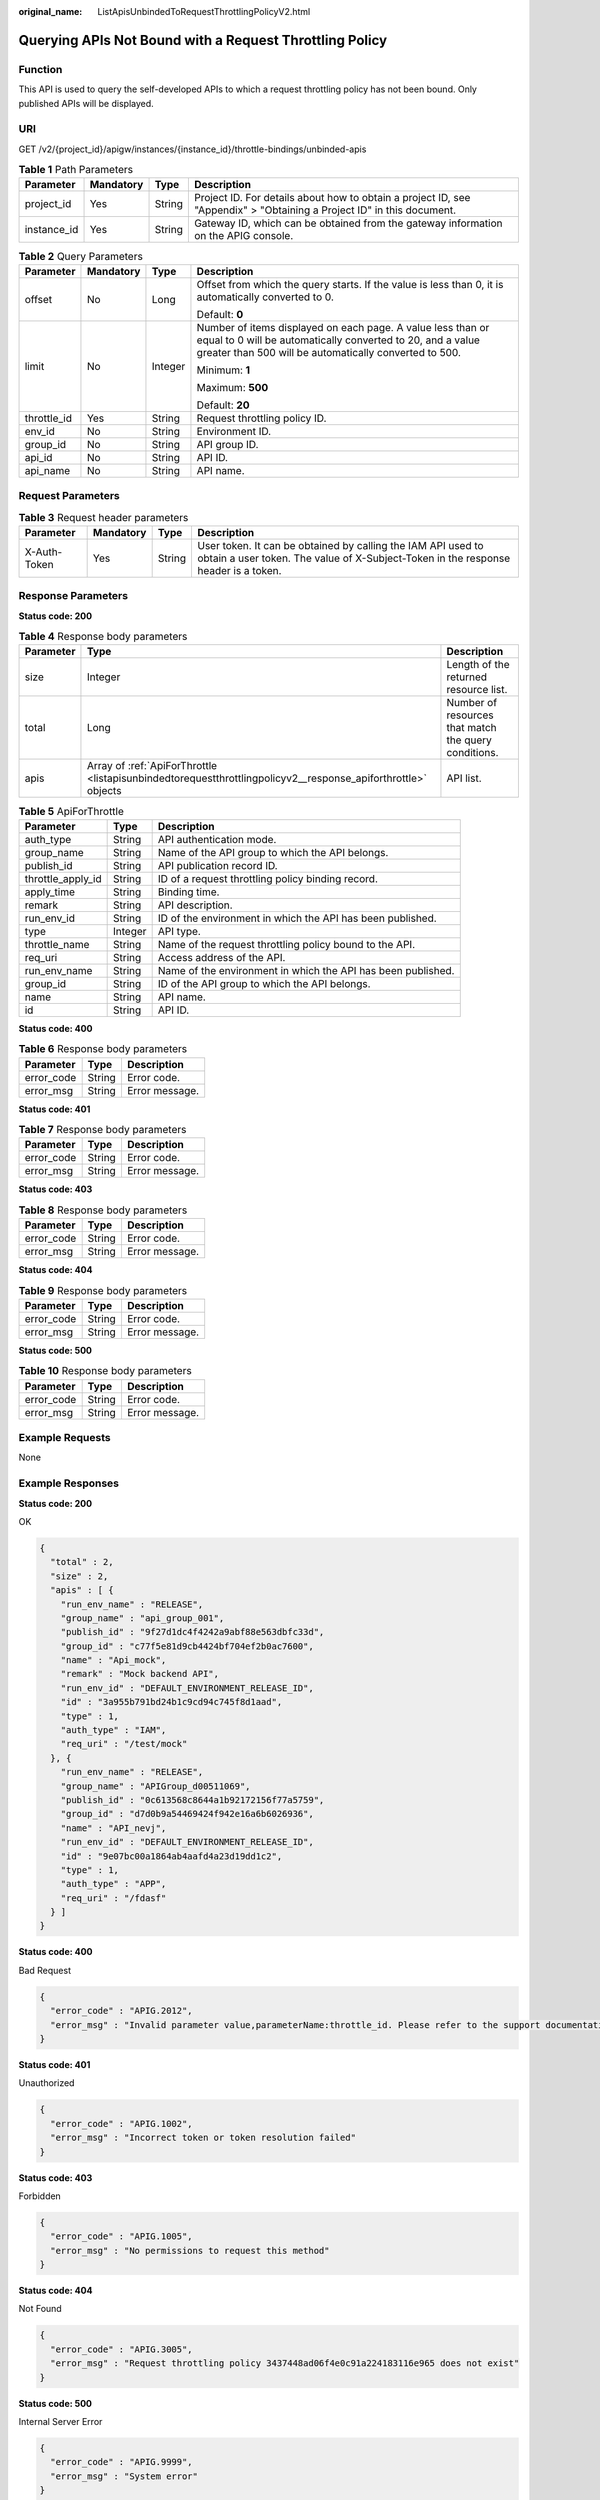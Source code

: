 :original_name: ListApisUnbindedToRequestThrottlingPolicyV2.html

.. _ListApisUnbindedToRequestThrottlingPolicyV2:

Querying APIs Not Bound with a Request Throttling Policy
========================================================

Function
--------

This API is used to query the self-developed APIs to which a request throttling policy has not been bound. Only published APIs will be displayed.

URI
---

GET /v2/{project_id}/apigw/instances/{instance_id}/throttle-bindings/unbinded-apis

.. table:: **Table 1** Path Parameters

   +-------------+-----------+--------+-----------------------------------------------------------------------------------------------------------------------+
   | Parameter   | Mandatory | Type   | Description                                                                                                           |
   +=============+===========+========+=======================================================================================================================+
   | project_id  | Yes       | String | Project ID. For details about how to obtain a project ID, see "Appendix" > "Obtaining a Project ID" in this document. |
   +-------------+-----------+--------+-----------------------------------------------------------------------------------------------------------------------+
   | instance_id | Yes       | String | Gateway ID, which can be obtained from the gateway information on the APIG console.                                   |
   +-------------+-----------+--------+-----------------------------------------------------------------------------------------------------------------------+

.. table:: **Table 2** Query Parameters

   +-----------------+-----------------+-----------------+-------------------------------------------------------------------------------------------------------------------------------------------------------------------------------------+
   | Parameter       | Mandatory       | Type            | Description                                                                                                                                                                         |
   +=================+=================+=================+=====================================================================================================================================================================================+
   | offset          | No              | Long            | Offset from which the query starts. If the value is less than 0, it is automatically converted to 0.                                                                                |
   |                 |                 |                 |                                                                                                                                                                                     |
   |                 |                 |                 | Default: **0**                                                                                                                                                                      |
   +-----------------+-----------------+-----------------+-------------------------------------------------------------------------------------------------------------------------------------------------------------------------------------+
   | limit           | No              | Integer         | Number of items displayed on each page. A value less than or equal to 0 will be automatically converted to 20, and a value greater than 500 will be automatically converted to 500. |
   |                 |                 |                 |                                                                                                                                                                                     |
   |                 |                 |                 | Minimum: **1**                                                                                                                                                                      |
   |                 |                 |                 |                                                                                                                                                                                     |
   |                 |                 |                 | Maximum: **500**                                                                                                                                                                    |
   |                 |                 |                 |                                                                                                                                                                                     |
   |                 |                 |                 | Default: **20**                                                                                                                                                                     |
   +-----------------+-----------------+-----------------+-------------------------------------------------------------------------------------------------------------------------------------------------------------------------------------+
   | throttle_id     | Yes             | String          | Request throttling policy ID.                                                                                                                                                       |
   +-----------------+-----------------+-----------------+-------------------------------------------------------------------------------------------------------------------------------------------------------------------------------------+
   | env_id          | No              | String          | Environment ID.                                                                                                                                                                     |
   +-----------------+-----------------+-----------------+-------------------------------------------------------------------------------------------------------------------------------------------------------------------------------------+
   | group_id        | No              | String          | API group ID.                                                                                                                                                                       |
   +-----------------+-----------------+-----------------+-------------------------------------------------------------------------------------------------------------------------------------------------------------------------------------+
   | api_id          | No              | String          | API ID.                                                                                                                                                                             |
   +-----------------+-----------------+-----------------+-------------------------------------------------------------------------------------------------------------------------------------------------------------------------------------+
   | api_name        | No              | String          | API name.                                                                                                                                                                           |
   +-----------------+-----------------+-----------------+-------------------------------------------------------------------------------------------------------------------------------------------------------------------------------------+

Request Parameters
------------------

.. table:: **Table 3** Request header parameters

   +--------------+-----------+--------+----------------------------------------------------------------------------------------------------------------------------------------------------+
   | Parameter    | Mandatory | Type   | Description                                                                                                                                        |
   +==============+===========+========+====================================================================================================================================================+
   | X-Auth-Token | Yes       | String | User token. It can be obtained by calling the IAM API used to obtain a user token. The value of X-Subject-Token in the response header is a token. |
   +--------------+-----------+--------+----------------------------------------------------------------------------------------------------------------------------------------------------+

Response Parameters
-------------------

**Status code: 200**

.. table:: **Table 4** Response body parameters

   +-----------+---------------------------------------------------------------------------------------------------------------+------------------------------------------------------+
   | Parameter | Type                                                                                                          | Description                                          |
   +===========+===============================================================================================================+======================================================+
   | size      | Integer                                                                                                       | Length of the returned resource list.                |
   +-----------+---------------------------------------------------------------------------------------------------------------+------------------------------------------------------+
   | total     | Long                                                                                                          | Number of resources that match the query conditions. |
   +-----------+---------------------------------------------------------------------------------------------------------------+------------------------------------------------------+
   | apis      | Array of :ref:`ApiForThrottle <listapisunbindedtorequestthrottlingpolicyv2__response_apiforthrottle>` objects | API list.                                            |
   +-----------+---------------------------------------------------------------------------------------------------------------+------------------------------------------------------+

.. _listapisunbindedtorequestthrottlingpolicyv2__response_apiforthrottle:

.. table:: **Table 5** ApiForThrottle

   +-------------------+---------+--------------------------------------------------------------+
   | Parameter         | Type    | Description                                                  |
   +===================+=========+==============================================================+
   | auth_type         | String  | API authentication mode.                                     |
   +-------------------+---------+--------------------------------------------------------------+
   | group_name        | String  | Name of the API group to which the API belongs.              |
   +-------------------+---------+--------------------------------------------------------------+
   | publish_id        | String  | API publication record ID.                                   |
   +-------------------+---------+--------------------------------------------------------------+
   | throttle_apply_id | String  | ID of a request throttling policy binding record.            |
   +-------------------+---------+--------------------------------------------------------------+
   | apply_time        | String  | Binding time.                                                |
   +-------------------+---------+--------------------------------------------------------------+
   | remark            | String  | API description.                                             |
   +-------------------+---------+--------------------------------------------------------------+
   | run_env_id        | String  | ID of the environment in which the API has been published.   |
   +-------------------+---------+--------------------------------------------------------------+
   | type              | Integer | API type.                                                    |
   +-------------------+---------+--------------------------------------------------------------+
   | throttle_name     | String  | Name of the request throttling policy bound to the API.      |
   +-------------------+---------+--------------------------------------------------------------+
   | req_uri           | String  | Access address of the API.                                   |
   +-------------------+---------+--------------------------------------------------------------+
   | run_env_name      | String  | Name of the environment in which the API has been published. |
   +-------------------+---------+--------------------------------------------------------------+
   | group_id          | String  | ID of the API group to which the API belongs.                |
   +-------------------+---------+--------------------------------------------------------------+
   | name              | String  | API name.                                                    |
   +-------------------+---------+--------------------------------------------------------------+
   | id                | String  | API ID.                                                      |
   +-------------------+---------+--------------------------------------------------------------+

**Status code: 400**

.. table:: **Table 6** Response body parameters

   ========== ====== ==============
   Parameter  Type   Description
   ========== ====== ==============
   error_code String Error code.
   error_msg  String Error message.
   ========== ====== ==============

**Status code: 401**

.. table:: **Table 7** Response body parameters

   ========== ====== ==============
   Parameter  Type   Description
   ========== ====== ==============
   error_code String Error code.
   error_msg  String Error message.
   ========== ====== ==============

**Status code: 403**

.. table:: **Table 8** Response body parameters

   ========== ====== ==============
   Parameter  Type   Description
   ========== ====== ==============
   error_code String Error code.
   error_msg  String Error message.
   ========== ====== ==============

**Status code: 404**

.. table:: **Table 9** Response body parameters

   ========== ====== ==============
   Parameter  Type   Description
   ========== ====== ==============
   error_code String Error code.
   error_msg  String Error message.
   ========== ====== ==============

**Status code: 500**

.. table:: **Table 10** Response body parameters

   ========== ====== ==============
   Parameter  Type   Description
   ========== ====== ==============
   error_code String Error code.
   error_msg  String Error message.
   ========== ====== ==============

Example Requests
----------------

None

Example Responses
-----------------

**Status code: 200**

OK

.. code-block::

   {
     "total" : 2,
     "size" : 2,
     "apis" : [ {
       "run_env_name" : "RELEASE",
       "group_name" : "api_group_001",
       "publish_id" : "9f27d1dc4f4242a9abf88e563dbfc33d",
       "group_id" : "c77f5e81d9cb4424bf704ef2b0ac7600",
       "name" : "Api_mock",
       "remark" : "Mock backend API",
       "run_env_id" : "DEFAULT_ENVIRONMENT_RELEASE_ID",
       "id" : "3a955b791bd24b1c9cd94c745f8d1aad",
       "type" : 1,
       "auth_type" : "IAM",
       "req_uri" : "/test/mock"
     }, {
       "run_env_name" : "RELEASE",
       "group_name" : "APIGroup_d00511069",
       "publish_id" : "0c613568c8644a1b92172156f77a5759",
       "group_id" : "d7d0b9a54469424f942e16a6b6026936",
       "name" : "API_nevj",
       "run_env_id" : "DEFAULT_ENVIRONMENT_RELEASE_ID",
       "id" : "9e07bc00a1864ab4aafd4a23d19dd1c2",
       "type" : 1,
       "auth_type" : "APP",
       "req_uri" : "/fdasf"
     } ]
   }

**Status code: 400**

Bad Request

.. code-block::

   {
     "error_code" : "APIG.2012",
     "error_msg" : "Invalid parameter value,parameterName:throttle_id. Please refer to the support documentation"
   }

**Status code: 401**

Unauthorized

.. code-block::

   {
     "error_code" : "APIG.1002",
     "error_msg" : "Incorrect token or token resolution failed"
   }

**Status code: 403**

Forbidden

.. code-block::

   {
     "error_code" : "APIG.1005",
     "error_msg" : "No permissions to request this method"
   }

**Status code: 404**

Not Found

.. code-block::

   {
     "error_code" : "APIG.3005",
     "error_msg" : "Request throttling policy 3437448ad06f4e0c91a224183116e965 does not exist"
   }

**Status code: 500**

Internal Server Error

.. code-block::

   {
     "error_code" : "APIG.9999",
     "error_msg" : "System error"
   }

Status Codes
------------

=========== =====================
Status Code Description
=========== =====================
200         OK
400         Bad Request
401         Unauthorized
403         Forbidden
404         Not Found
500         Internal Server Error
=========== =====================

Error Codes
-----------

See :ref:`Error Codes <errorcode>`.
